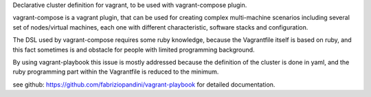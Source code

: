 Declarative cluster definition for vagrant, to be used with vagrant-compose plugin.

vagrant-compose is a vagrant plugin, that can be used for creating complex multi-machine scenarios including several set of nodes/virtual machines, each one with different characteristic, software stacks and configuration.

The DSL used by vagrant-compose requires some ruby knowledge, because the Vagrantfile itself is based on ruby, and this fact sometimes is and obstacle for people with limited programming background.

By using vagrant-playbook this issue is mostly addressed because the definition of the cluster is done in yaml, and the ruby programming part within the Vagrantfile is reduced to the minimum.
 
see github: https://github.com/fabriziopandini/vagrant-playbook for detailed documentation.

